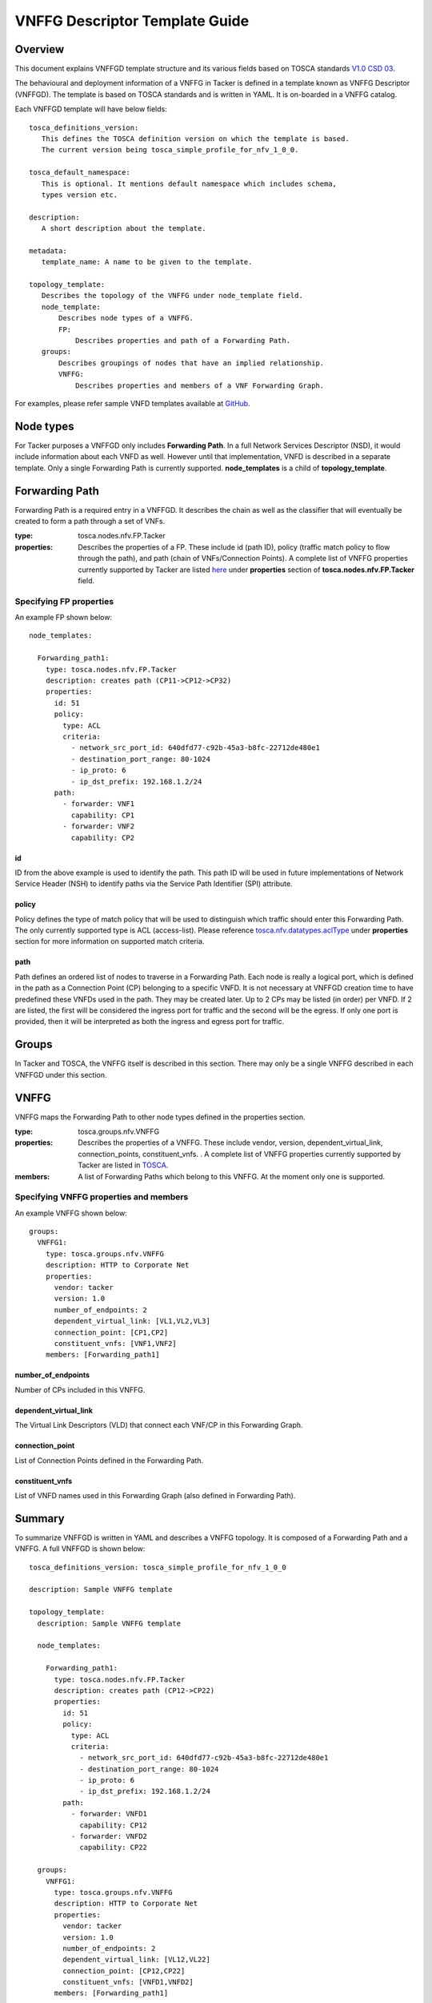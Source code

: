 VNFFG Descriptor Template Guide
===============================
Overview
--------

This document explains VNFFGD template structure and its various fields based
on TOSCA standards `V1.0 CSD 03 <http://docs.oasis-open.org/tosca/tosca-nfv/
v1.0/tosca-nfv-v1.0.html>`_.

The behavioural and deployment information of a VNFFG in Tacker is defined in a
template known as VNFFG Descriptor (VNFFGD). The template is based on TOSCA
standards and is written in YAML. It is on-boarded in a VNFFG catalog.

Each VNFFGD template will have below fields:

::

    tosca_definitions_version:
       This defines the TOSCA definition version on which the template is based.
       The current version being tosca_simple_profile_for_nfv_1_0_0.

    tosca_default_namespace:
       This is optional. It mentions default namespace which includes schema,
       types version etc.

    description:
       A short description about the template.

    metadata:
       template_name: A name to be given to the template.

    topology_template:
       Describes the topology of the VNFFG under node_template field.
       node_template:
           Describes node types of a VNFFG.
           FP:
               Describes properties and path of a Forwarding Path.
       groups:
           Describes groupings of nodes that have an implied relationship.
           VNFFG:
               Describes properties and members of a VNF Forwarding Graph.

For examples, please refer sample VNFD templates available at `GitHub <https:
//github.com/openstack/tacker/tree/master/samples/tosca-templates/vnffgd>`_.

Node types
----------
For Tacker purposes a VNFFGD only includes **Forwarding Path**.  In a full
Network Services Descriptor (NSD), it would include information about each
VNFD as well.  However until that implementation, VNFD is described in a
separate template.  Only a single Forwarding Path is currently supported.
**node_templates** is a child of **topology_template**.

Forwarding Path
---------------
Forwarding Path is a required entry in a VNFFGD.  It describes the chain as
well as the classifier that will eventually be created to form a path
through a set of VNFs.

:type:
    tosca.nodes.nfv.FP.Tacker
:properties:
    Describes the properties of a FP.  These include id (path ID), policy
    (traffic match policy to flow through the path), and path (chain of
    VNFs/Connection Points). A complete list of VNFFG properties currently
    supported by Tacker are listed `here <https://github
    .com/openstack/tacker/blob/master/tacker/
    tosca/lib/tacker_nfv_defs.yaml>`_ under **properties** section of
    **tosca.nodes.nfv.FP.Tacker** field.

Specifying FP properties
^^^^^^^^^^^^^^^^^^^^^^^^
An example FP shown below:

::

  node_templates:

    Forwarding_path1:
      type: tosca.nodes.nfv.FP.Tacker
      description: creates path (CP11->CP12->CP32)
      properties:
        id: 51
        policy:
          type: ACL
          criteria:
            - network_src_port_id: 640dfd77-c92b-45a3-b8fc-22712de480e1
            - destination_port_range: 80-1024
            - ip_proto: 6
            - ip_dst_prefix: 192.168.1.2/24
        path:
          - forwarder: VNF1
            capability: CP1
          - forwarder: VNF2
            capability: CP2

id
""
ID from the above example is used to identify the path.  This path ID will
be used in future implementations of Network Service Header (NSH) to
identify paths via the Service Path Identifier (SPI) attribute.

policy
""""""
Policy defines the type of match policy that will be used to distinguish
which traffic should enter this Forwarding Path.  The only currently
supported type is ACL (access-list).
Please reference `tosca.nfv.datatypes.aclType
<https://github.com/openstack/tacker/blob/master/tacker/tosca/lib/
tacker_nfv_defs.yaml>`_ under **properties** section for more information on
supported match criteria.

path
""""
Path defines an ordered list of nodes to traverse in a Forwarding Path.  Each
node is really a logical port, which is defined in the path as a Connection
Point (CP) belonging to a specific VNFD.  It is not necessary at VNFFGD
creation time to have predefined these VNFDs used in the path.  They may be
created later.  Up to 2 CPs may be listed (in order) per VNFD.  If 2 are
listed, the first will be considered the ingress port for traffic and the
second will be the egress.  If only one port is provided, then it will be
interpreted as both the ingress and egress port for traffic.


Groups
------
In Tacker and TOSCA, the VNFFG itself is described in this section.  There
may only be a single VNFFG described in each VNFFGD under this section.

VNFFG
-----
VNFFG maps the Forwarding Path to other node types defined in the properties
section.

:type:
    tosca.groups.nfv.VNFFG
:properties:
    Describes the properties of a VNFFG.  These include vendor, version,
    dependent_virtual_link, connection_points, constituent_vnfs.
    . A complete list of VNFFG properties currently
    supported by Tacker are listed in `TOSCA <http://docs.oasis-open
    .org/tosca/tosca-nfv/v1.0/csd03/tosca-nfv-v1.0-csd03
    .html#_Toc447714727>`_.
:members:
    A list of Forwarding Paths which belong to this VNFFG.  At the moment
    only one is supported.

Specifying VNFFG properties and members
^^^^^^^^^^^^^^^^^^^^^^^^^^^^^^^^^^^^^^^
An example VNFFG shown below:

::

  groups:
    VNFFG1:
      type: tosca.groups.nfv.VNFFG
      description: HTTP to Corporate Net
      properties:
        vendor: tacker
        version: 1.0
        number_of_endpoints: 2
        dependent_virtual_link: [VL1,VL2,VL3]
        connection_point: [CP1,CP2]
        constituent_vnfs: [VNF1,VNF2]
      members: [Forwarding_path1]

number_of_endpoints
"""""""""""""""""""
Number of CPs included in this VNFFG.

dependent_virtual_link
""""""""""""""""""""""
The Virtual Link Descriptors (VLD) that connect each VNF/CP in this
Forwarding Graph.

connection_point
""""""""""""""""
List of Connection Points defined in the Forwarding Path.

constituent_vnfs
""""""""""""""""
List of VNFD names used in this Forwarding Graph (also defined in Forwarding
Path).

Summary
-------
To summarize VNFFGD is written in YAML and describes a VNFFG topology. It is
composed of a Forwarding Path and a VNFFG.  A full VNFFGD is shown below:

::

  tosca_definitions_version: tosca_simple_profile_for_nfv_1_0_0

  description: Sample VNFFG template

  topology_template:
    description: Sample VNFFG template

    node_templates:

      Forwarding_path1:
        type: tosca.nodes.nfv.FP.Tacker
        description: creates path (CP12->CP22)
        properties:
          id: 51
          policy:
            type: ACL
            criteria:
              - network_src_port_id: 640dfd77-c92b-45a3-b8fc-22712de480e1
              - destination_port_range: 80-1024
              - ip_proto: 6
              - ip_dst_prefix: 192.168.1.2/24
          path:
            - forwarder: VNFD1
              capability: CP12
            - forwarder: VNFD2
              capability: CP22

    groups:
      VNFFG1:
        type: tosca.groups.nfv.VNFFG
        description: HTTP to Corporate Net
        properties:
          vendor: tacker
          version: 1.0
          number_of_endpoints: 2
          dependent_virtual_link: [VL12,VL22]
          connection_point: [CP12,CP22]
          constituent_vnfs: [VNFD1,VNFD2]
        members: [Forwarding_path1]
